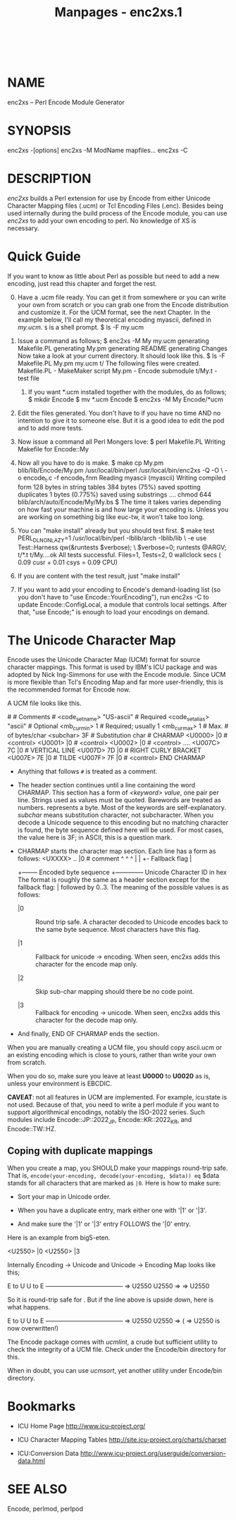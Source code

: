#+TITLE: Manpages - enc2xs.1
#+begin_example
#+end_example

\\

* NAME
enc2xs -- Perl Encode Module Generator

* SYNOPSIS
enc2xs -[options] enc2xs -M ModName mapfiles... enc2xs -C

* DESCRIPTION
/enc2xs/ builds a Perl extension for use by Encode from either Unicode
Character Mapping files (.ucm) or Tcl Encoding Files (.enc). Besides
being used internally during the build process of the Encode module, you
can use /enc2xs/ to add your own encoding to perl. No knowledge of XS is
necessary.

* Quick Guide
If you want to know as little about Perl as possible but need to add a
new encoding, just read this chapter and forget the rest.

0. [@0] Have a .ucm file ready. You can get it from somewhere or you can
   write your own from scratch or you can grab one from the Encode
   distribution and customize it. For the UCM format, see the next
   Chapter. In the example below, I'll call my theoretical encoding
   myascii, defined in /my.ucm/. =$= is a shell prompt. $ ls -F my.ucm

1. Issue a command as follows; $ enc2xs -M My my.ucm generating
   Makefile.PL generating My.pm generating README generating Changes Now
   take a look at your current directory. It should look like this. $ ls
   -F Makefile.PL My.pm my.ucm t/ The following files were created.
   Makefile.PL - MakeMaker script My.pm - Encode submodule t/My.t - test
   file

   1. If you want *.ucm installed together with the modules, do as
      follows; $ mkdir Encode $ mv *.ucm Encode $ enc2xs -M My
      Encode/*ucm

2. Edit the files generated. You don't have to if you have no time AND
   no intention to give it to someone else. But it is a good idea to
   edit the pod and to add more tests.

3. Now issue a command all Perl Mongers love: $ perl Makefile.PL Writing
   Makefile for Encode::My

4. Now all you have to do is make. $ make cp My.pm blib/lib/Encode/My.pm
   /usr/local/bin/perl /usr/local/bin/enc2xs -Q -O \ -o encode_t.c -f
   encode_t.fnm Reading myascii (myascii) Writing compiled form 128
   bytes in string tables 384 bytes (75%) saved spotting duplicates 1
   bytes (0.775%) saved using substrings .... chmod 644
   blib/arch/auto/Encode/My/My.bs $ The time it takes varies depending
   on how fast your machine is and how large your encoding is. Unless
   you are working on something big like euc-tw, it won't take too long.

5. You can "make install" already but you should test first. $ make test
   PERL_DL_NONLAZY=1 /usr/local/bin/perl -Iblib/arch -Iblib/lib \ -e use
   Test::Harness qw(&runtests $verbose); \ $verbose=0; runtests @ARGV;
   t/*.t t/My....ok All tests successful. Files=1, Tests=2, 0 wallclock
   secs ( 0.09 cusr + 0.01 csys = 0.09 CPU)

6. If you are content with the test result, just "make install"

7. If you want to add your encoding to Encode's demand-loading list (so
   you don't have to "use Encode::YourEncoding"), run enc2xs -C to
   update Encode::ConfigLocal, a module that controls local settings.
   After that, "use Encode;" is enough to load your encodings on demand.

* The Unicode Character Map
Encode uses the Unicode Character Map (UCM) format for source character
mappings. This format is used by IBM's ICU package and was adopted by
Nick Ing-Simmons for use with the Encode module. Since UCM is more
flexible than Tcl's Encoding Map and far more user-friendly, this is the
recommended format for Encode now.

A UCM file looks like this.

​# # Comments # <code_set_name> "US-ascii" # Required <code_set_alias>
"ascii" # Optional <mb_cur_min> 1 # Required; usually 1 <mb_cur_max> 1 #
Max. # of bytes/char <subchar> \x3F # Substitution char # CHARMAP
<U0000> \x00 |0 # <control> <U0001> \x01 |0 # <control> <U0002> \x02 |0
​# <control> .... <U007C> \x7C |0 # VERTICAL LINE <U007D> \x7D |0 # RIGHT
CURLY BRACKET <U007E> \x7E |0 # TILDE <U007F> \x7F |0 # <control> END
CHARMAP

- Anything that follows =#= is treated as a comment.

- The header section continues until a line containing the word CHARMAP.
  This section has a form of /<keyword> value/, one pair per line.
  Strings used as values must be quoted. Barewords are treated as
  numbers. /\xXX/ represents a byte. Most of the keywords are
  self-explanatory. /subchar/ means substitution character, not
  subcharacter. When you decode a Unicode sequence to this encoding but
  no matching character is found, the byte sequence defined here will be
  used. For most cases, the value here is \x3F; in ASCII, this is a
  question mark.

- CHARMAP starts the character map section. Each line has a form as
  follows: <UXXXX> \xXX.. |0 # comment ^ ^ ^ | | +- Fallback flag |
  +-------- Encoded byte sequence +-------------- Unicode Character ID
  in hex The format is roughly the same as a header section except for
  the fallback flag: | followed by 0..3. The meaning of the possible
  values is as follows:

  - |0 :: Round trip safe. A character decoded to Unicode encodes back
    to the same byte sequence. Most characters have this flag.

  - |1 :: Fallback for unicode -> encoding. When seen, enc2xs adds this
    character for the encode map only.

  - |2 :: Skip sub-char mapping should there be no code point.

  - |3 :: Fallback for encoding -> unicode. When seen, enc2xs adds this
    character for the decode map only.

- And finally, END OF CHARMAP ends the section.

When you are manually creating a UCM file, you should copy ascii.ucm or
an existing encoding which is close to yours, rather than write your own
from scratch.

When you do so, make sure you leave at least *U0000* to *U0020* as is,
unless your environment is EBCDIC.

*CAVEAT*: not all features in UCM are implemented. For example,
icu:state is not used. Because of that, you need to write a perl module
if you want to support algorithmical encodings, notably the ISO-2022
series. Such modules include Encode::JP::2022_JP, Encode::KR::2022_KR,
and Encode::TW::HZ.

** Coping with duplicate mappings
When you create a map, you SHOULD make your mappings round-trip safe.
That is, =encode(your-encoding, decode(your-encoding, $data)) eq= $data
stands for all characters that are marked as =|0=. Here is how to make
sure:

- Sort your map in Unicode order.

- When you have a duplicate entry, mark either one with '|1' or '|3'.

- And make sure the '|1' or '|3' entry FOLLOWS the '|0' entry.

Here is an example from big5-eten.

<U2550> \xF9\xF9 |0 <U2550> \xA2\xA4 |3

Internally Encoding -> Unicode and Unicode -> Encoding Map looks like
this;

E to U U to E -------------------------------------- \xF9\xF9 => U2550
U2550 => \xF9\xF9 \xA2\xA4 => U2550

So it is round-trip safe for \xF9\xF9. But if the line above is upside
down, here is what happens.

E to U U to E -------------------------------------- \xA2\xA4 => U2550
U2550 => \xF9\xF9 (\xF9\xF9 => U2550 is now overwritten!)

The Encode package comes with /ucmlint/, a crude but sufficient utility
to check the integrity of a UCM file. Check under the Encode/bin
directory for this.

When in doubt, you can use /ucmsort/, yet another utility under
Encode/bin directory.

* Bookmarks
- ICU Home Page <http://www.icu-project.org/>

- ICU Character Mapping Tables
  <http://site.icu-project.org/charts/charset>

- ICU:Conversion Data
  <http://www.icu-project.org/userguide/conversion-data.html>

* SEE ALSO
Encode, perlmod, perlpod
